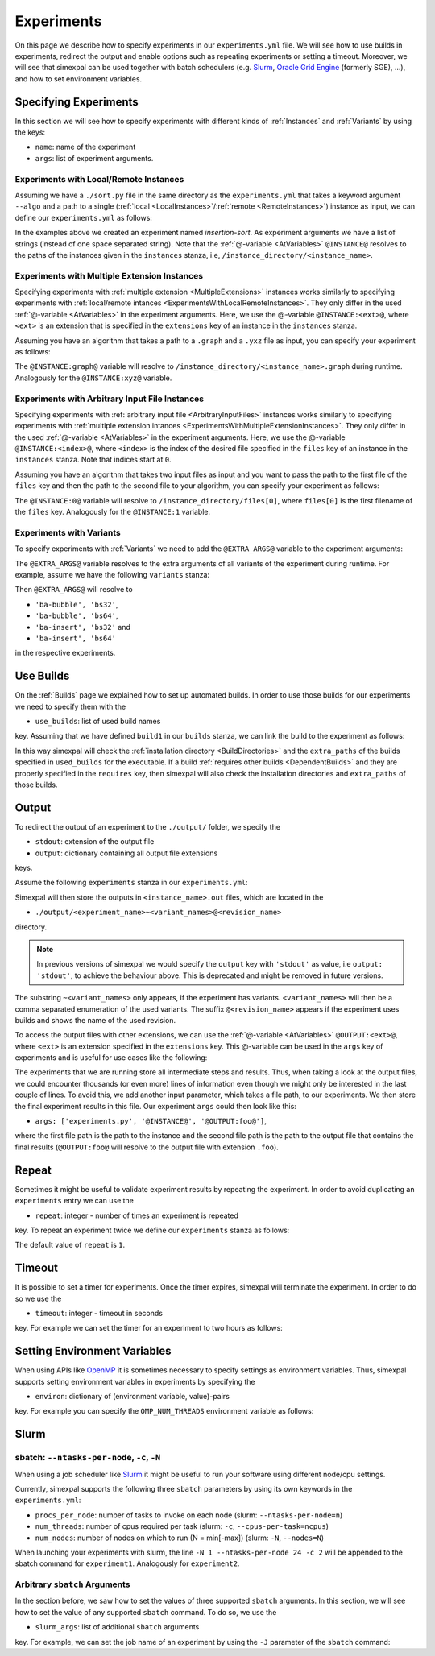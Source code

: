 .. _Experiments:

Experiments
===========

On this page we describe how to specify experiments in our ``experiments.yml`` file. We will see how
to use builds in experiments, redirect the output and enable options such as repeating experiments or
setting a timeout. Moreover, we will see that simexpal can be used together with batch schedulers (e.g.
`Slurm <https://slurm.schedmd.com/overview.html>`_,
`Oracle Grid Engine <https://docs.oracle.com/cd/E19680-01/html/821-1541/docinfo.html#scrolltoc>`_ (formerly SGE),
...), and how to set environment variables.

Specifying Experiments
----------------------

In this section we will see how to specify experiments with different kinds of :ref:`Instances` and
:ref:`Variants` by using the keys:

- ``name``: name of the experiment
- ``args``: list of experiment arguments.

.. _ExperimentsWithLocalRemoteInstances:

Experiments with Local/Remote Instances
^^^^^^^^^^^^^^^^^^^^^^^^^^^^^^^^^^^^^^^

Assuming we have a ``./sort.py`` file in the same directory as the ``experiments.yml`` that
takes a keyword argument ``--algo`` and a path to a single
(:ref:`local <LocalInstances>`/:ref:`remote <RemoteInstances>`) instance as input, we can define
our ``experiments.yml`` as follows:

.. code-block:: YAML
   :linenos:
   :caption: How to specify experiments for local and remote instances in the experiments.yml file.

   experiments:
     - name: insertion-sort
       args: ['./sort.py', '--algo=insertion-sort', '@INSTANCE@']
       output: stdout

In the examples above we created an experiment named `insertion-sort`. As experiment arguments we have
a list of strings (instead of one space separated string). Note that the :ref:`@-variable <AtVariables>`
``@INSTANCE@`` resolves to the paths of the instances given in the ``instances`` stanza, i.e,
``/instance_directory/<instance_name>``.

.. _ExperimentsWithMultipleExtensionInstances:

Experiments with Multiple Extension Instances
^^^^^^^^^^^^^^^^^^^^^^^^^^^^^^^^^^^^^^^^^^^^^

Specifying experiments with :ref:`multiple extension <MultipleExtensions>` instances works similarly to
specifying experiments with :ref:`local/remote intances <ExperimentsWithLocalRemoteInstances>`. They
only differ in the used :ref:`@-variable <AtVariables>` in the experiment arguments. Here, we use the
@-variable ``@INSTANCE:<ext>@``, where ``<ext>`` is an extension that is specified in the
``extensions`` key of an instance in the ``instances`` stanza.

Assuming you have an algorithm that takes a path to a ``.graph`` and a ``.yxz`` file as input, you can
specify your experiment as follows:

.. code-block:: YAML
   :linenos:
   :caption: How to specify experiments for multiple extension instances in the experiments.yml file.

   experiments:
     - name: graph-algorithm
       args: ['./algorithm.py', '@INSTANCE:graph', '@INSTANCE:xyz@']
       output: stdout

The ``@INSTANCE:graph@`` variable will resolve to ``/instance_directory/<instance_name>.graph`` during
runtime. Analogously for the ``@INSTANCE:xyz@`` variable.

Experiments with Arbitrary Input File Instances
^^^^^^^^^^^^^^^^^^^^^^^^^^^^^^^^^^^^^^^^^^^^^^^

Specifying experiments with :ref:`arbitrary input file <ArbitraryInputFiles>` instances works similarly to
specifying experiments with :ref:`multiple extension intances <ExperimentsWithMultipleExtensionInstances>`.
They only differ in the used :ref:`@-variable <AtVariables>` in the experiment arguments. Here, we use the
@-variable ``@INSTANCE:<index>@``, where ``<index>`` is the index of the desired file specified in the
``files`` key of an instance in the ``instances`` stanza. Note that indices start at ``0``.

Assuming you have an algorithm that takes two input files as input and you want to pass the path to the first
file of the ``files`` key and then the path to the second file to your algorithm, you can specify your experiment
as follows:

.. code-block:: YAML
   :linenos:
   :caption: How to specify experiments for arbitrary input file instances in the experiments.yml file.

   experiments:
     - name: algorithm
       args: ['./algorithm.py', '@INSTANCE:0', '@INSTANCE:1@']
       output: stdout

The ``@INSTANCE:0@`` variable will resolve to ``/instance_directory/files[0]``, where ``files[0]`` is
the first filename of the ``files`` key. Analogously for the ``@INSTANCE:1`` variable.

Experiments with Variants
^^^^^^^^^^^^^^^^^^^^^^^^^

To specify experiments with :ref:`Variants` we need to add the ``@EXTRA_ARGS@`` variable to the experiment
arguments:

.. code-block:: YAML
   :linenos:
   :caption: How to specify experiments with variants in the experiments.yml file.

   experiments:
     - name: algorithm
       args: ['./algorithm.py', '@INSTANCE@', '@EXTRA_ARGS@']
       output: stdout

The ``@EXTRA_ARGS@`` variable resolves to the extra arguments of all variants of the experiment during runtime.
For example, assume we have the following ``variants`` stanza:

.. code-block:: YAML
   :linenos:

   variants:
     - axis: 'block-algo'
       items:
         - name: 'ba-insert'
           extra_args: ['insertion_sort']
         - name: 'ba-bubble'
           extra_args: ['bubble_sort']
     - axis: 'block-size'
       items:
         - name: 'bs32'
           extra_args: ['32']
         - name: 'bs64'
           extra_args: ['64']

Then ``@EXTRA_ARGS@`` will resolve to

- ``'ba-bubble', 'bs32'``,
- ``'ba-bubble', 'bs64'``,
- ``'ba-insert', 'bs32'`` and
- ``'ba-insert', 'bs64'``

in the respective experiments.

Use Builds
----------

On the :ref:`Builds` page we explained how to set up automated builds. In order to use those builds
for our experiments we need to specify them with the

- ``use_builds``: list of used build names

key. Assuming that we have defined ``build1`` in our ``builds`` stanza, we can link the build to
the experiment as follows:

.. code-block:: YAML
   :linenos:
   :caption: How to specify used builds for experiments in the experiments.yml file.

   experiments:
     - name: experiment1
       args: ['<name_of_executable_of_build1>', ...]
       used_builds: [build1]
       ...

In this way simexpal will check the :ref:`installation directory <BuildDirectories>` and the ``extra_paths``
of the builds specified in ``used_builds`` for the executable. If a build
:ref:`requires other builds <DependentBuilds>` and they are properly specified in the ``requires`` key, then
simexpal will also check the installation directories and ``extra_paths`` of those builds.

Output
------

To redirect the output of an experiment to the ``./output/`` folder, we specify the

- ``stdout``: extension of the output file
- ``output``: dictionary containing all output file extensions

keys.

Assume the following ``experiments`` stanza in our ``experiments.yml``:

.. code-block:: YAML
   :linenos:
   :caption: How to specify the output file extensions for experiments in the experiments.yml file.

   experiments:
     - name: experiment1
       ...
       stdout: 'out'
       output:
         extensions: ['out', 'foo']

Simexpal will then store the outputs in ``<instance_name>.out`` files, which are located in the

- ``./output/<experiment_name>~<variant_names>@<revision_name>``

directory.

.. note::
   In previous versions of simexpal we would specify the ``output`` key with ``'stdout'`` as value, i.e
   ``output: 'stdout'``, to achieve the behaviour above. This is deprecated and might be removed in
   future versions.

The substring ``~<variant_names>`` only appears, if the experiment has variants. ``<variant_names>``
will then be a comma separated enumeration of the used variants. The suffix ``@<revision_name>``
appears if the experiment uses builds and shows the name of the used revision.

To access the output files with other extensions, we can use the :ref:`@-variable <AtVariables>`
``@OUTPUT:<ext>@``, where ``<ext>`` is an extension specified in the ``extensions`` key. This
@-variable can be used in the ``args`` key of experiments and is useful for use cases like the following:

The experiments that we are running store all intermediate steps and results. Thus, when taking a look at
the output files, we could encounter thousands (or even more) lines of information even though we might
only be interested in the last couple of lines. To avoid this, we add another input parameter, which takes a
file path, to our experiments. We then store the final experiment results in this file. Our experiment ``args``
could then look like this:

- ``args: ['experiments.py', '@INSTANCE@', '@OUTPUT:foo@']``,

where the first file path is the path to the instance and the second file path is the path to the output file
that contains the final results (``@OUTPUT:foo@`` will resolve to the output file with extension ``.foo``).

.. _ExperimentsRepeat:

Repeat
------

Sometimes it might be useful to validate experiment results by repeating the experiment. In order to
avoid duplicating an ``experiments`` entry we can use the

- ``repeat``: integer - number of times an experiment is repeated

key. To repeat an experiment twice we define our ``experiments`` stanza as follows:

.. code-block:: YAML
   :linenos:
   :caption: How to specify repetitions for experiments in the experiments.yml file.

   experiments:
     - name: experiment1
       ...
       repeat: 2

The default value of ``repeat`` is ``1``.

Timeout
-------

It is possible to set a timer for experiments. Once the timer expires, simexpal will terminate the
experiment. In order to do so we use the

- ``timeout``: integer - timeout in seconds

key. For example we can set the timer for an experiment to two hours as follows:

.. code-block:: YAML
   :linenos:
   :caption: How to specify a timeout for experiments in the experiments.yml file.

   experiments:
     - name: experiment1
       ...
       timeout: 7200

.. _ExperimentsSettingEnvironmentVariables:

Setting Environment Variables
-----------------------------

When using APIs like `OpenMP <https://www.openmp.org/spec-html/5.0/openmp.html>`_ it is sometimes
necessary to specify settings as environment variables. Thus, simexpal supports setting environment
variables in experiments by specifying the

- ``environ``: dictionary of (environment variable, value)-pairs

key. For example you can specify the ``OMP_NUM_THREADS`` environment variable as follows:

.. code-block:: YAML
   :linenos:
   :caption: How to specify environment variables for experiments in the experiments.yml file.

   experiments:
     - name: experiment1
       args: ...
       ...
       environ:
         OMP_NUM_THREADS: 2
      - name: experiment2
        args: ...
        ...
        environ:
         OMP_NUM_THREADS: 4

Slurm
-----

.. _ExperimentsSupportedSlurmArgs:

sbatch: ``--ntasks-per-node``, ``-c``, ``-N``
^^^^^^^^^^^^^^^^^^^^^^^^^^^^^^^^^^^^^^^^^^^^^

When using a job scheduler like `Slurm <https://slurm.schedmd.com/overview.html>`_ it might be
useful to run your software using different node/cpu settings.

Currently, simexpal supports the following three ``sbatch`` parameters by using its own keywords in
the ``experiments.yml``:

- ``procs_per_node``: number of tasks to invoke on each node (slurm: ``--ntasks-per-node=n``)
- ``num_threads``: number of cpus required per task (slurm: ``-c``, ``--cpus-per-task=ncpus``)
- ``num_nodes``: number of nodes on which to run (N = min[-max]) (slurm: ``-N``, ``--nodes=N``)

.. code-block:: YAML
   :linenos:
   :caption: How to specify supported Slurm parameters for experiments in the experiments.yml file.

   experiments:
     - name: experiment1
       ...
       num_nodes: 1
       procs_per_node: 24
       num_threads: 2
     - name: experiment2
       ...
       num_nodes: 2
       procs_per_node: 24
       num_threads: 2


When launching your experiments with slurm, the line ``-N 1 --ntasks-per-node 24 -c 2``
will be appended to the sbatch command for ``experiment1``. Analogously for ``experiment2``.

Arbitrary ``sbatch`` Arguments
^^^^^^^^^^^^^^^^^^^^^^^^^^^^^^

In the section before, we saw how to set the values of three supported ``sbatch`` arguments. In
this section, we will see how to set the value of any supported ``sbatch`` command. To do so, we
use the

- ``slurm_args``: list of additional ``sbatch`` arguments

key. For example, we can set the job name of an experiment by using the ``-J`` parameter of the
``sbatch`` command:

.. code-block:: YAML
   :linenos:
   :caption: How to specify additional Slurm parameters for experiments in the experiments.yml file.

   experiments:
     - name: experiment1
       ...
       slurm_args: ['-J', 'arbitrary_jobname']